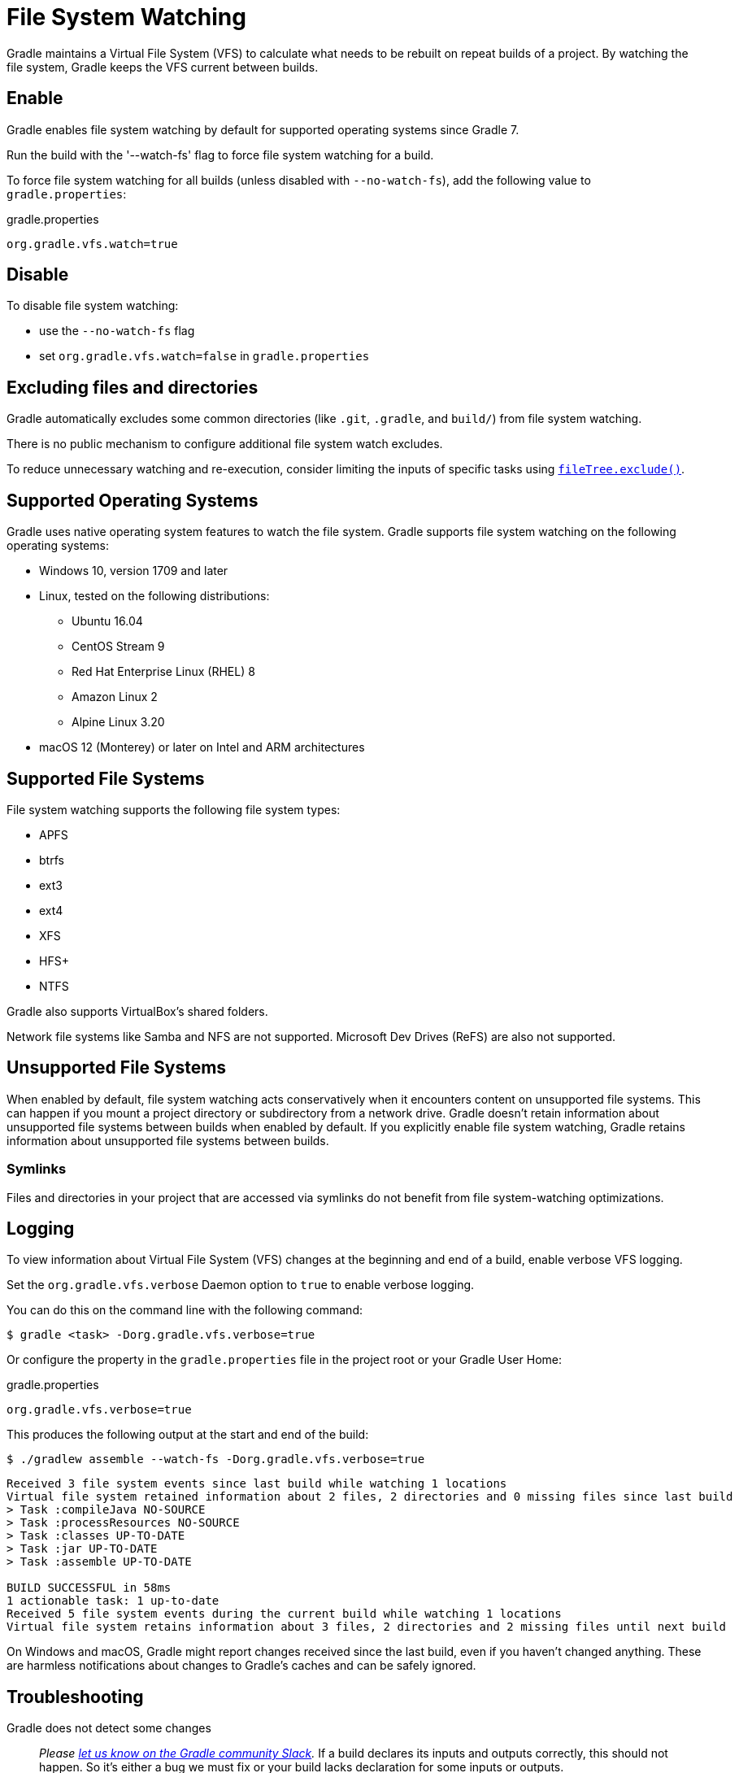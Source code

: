 // Copyright (C) 2024 Gradle, Inc.
//
// Licensed under the Creative Commons Attribution-Noncommercial-ShareAlike 4.0 International License.;
// you may not use this file except in compliance with the License.
// You may obtain a copy of the License at
//
//      https://creativecommons.org/licenses/by-nc-sa/4.0/
//
// Unless required by applicable law or agreed to in writing, software
// distributed under the License is distributed on an "AS IS" BASIS,
// WITHOUT WARRANTIES OR CONDITIONS OF ANY KIND, either express or implied.
// See the License for the specific language governing permissions and
// limitations under the License.

[[sec:daemon_watch_fs]]
= File System Watching

Gradle maintains a Virtual File System (VFS) to calculate what needs to be rebuilt on repeat builds of a project.
By watching the file system, Gradle keeps the VFS current between builds.

== Enable

Gradle enables file system watching by default for supported operating systems since Gradle 7.

Run the build with the '--watch-fs' flag to force file system watching for a build.

To force file system watching for all builds (unless disabled with `--no-watch-fs`), add the following value to `gradle.properties`:

====
.gradle.properties
[source,properties]
----
org.gradle.vfs.watch=true
----
====

== Disable

To disable file system watching:

* use the `--no-watch-fs` flag
* set `org.gradle.vfs.watch=false` in `gradle.properties`

== Excluding files and directories

Gradle automatically excludes some common directories (like `.git`, `.gradle`, and `build/`) from file system watching.

There is no public mechanism to configure additional file system watch excludes.

To reduce unnecessary watching and re-execution, consider limiting the inputs of specific tasks using link:{javadocPath}/org/gradle/api/tasks/util/PatternFilterable.html#exclude(java.lang.String...)[`fileTree.exclude()`].

== Supported Operating Systems

Gradle uses native operating system features to watch the file system.
Gradle supports file system watching on the following operating systems:

* Windows 10, version 1709 and later
* Linux, tested on the following distributions:
** Ubuntu 16.04
** CentOS Stream 9
** Red Hat Enterprise Linux (RHEL) 8
** Amazon Linux 2
** Alpine Linux 3.20
* macOS 12 (Monterey) or later on Intel and ARM architectures

== Supported File Systems

File system watching supports the following file system types:

* APFS
* btrfs
* ext3
* ext4
* XFS
* HFS+
* NTFS

Gradle also supports VirtualBox's shared folders.

Network file systems like Samba and NFS are not supported. Microsoft Dev Drives (ReFS) are also not supported.

== Unsupported File Systems

When enabled by default, file system watching acts conservatively when it encounters content on unsupported file systems.
This can happen if you mount a project directory or subdirectory from a network drive.
Gradle doesn't retain information about unsupported file systems between builds when enabled by default.
If you explicitly enable file system watching, Gradle retains information about unsupported file systems between builds.

=== Symlinks

Files and directories in your project that are accessed via symlinks do not benefit from file system-watching optimizations.

== Logging

To view information about Virtual File System (VFS) changes at the beginning and end of a build, enable verbose VFS logging.

Set the `org.gradle.vfs.verbose` Daemon option to `true` to enable verbose logging.

You can do this on the command line with the following command:

----
$ gradle <task> -Dorg.gradle.vfs.verbose=true
----

Or configure the property in the `gradle.properties` file in the project root or your Gradle User Home:

====
.gradle.properties
[source,properties]
----
org.gradle.vfs.verbose=true
----
====

This produces the following output at the start and end of the build:

----
$ ./gradlew assemble --watch-fs -Dorg.gradle.vfs.verbose=true
----

----
Received 3 file system events since last build while watching 1 locations
Virtual file system retained information about 2 files, 2 directories and 0 missing files since last build
> Task :compileJava NO-SOURCE
> Task :processResources NO-SOURCE
> Task :classes UP-TO-DATE
> Task :jar UP-TO-DATE
> Task :assemble UP-TO-DATE

BUILD SUCCESSFUL in 58ms
1 actionable task: 1 up-to-date
Received 5 file system events during the current build while watching 1 locations
Virtual file system retains information about 3 files, 2 directories and 2 missing files until next build
----

On Windows and macOS, Gradle might report changes received since the last build, even if you haven't changed anything.
These are harmless notifications about changes to Gradle's caches and can be safely ignored.

[[sec:daemon_watch_fs_troubleshooting]]
== Troubleshooting

Gradle does not detect some changes::
_Please https://gradle-community.slack.com/app_redirect?channel=file-system-watching[let us know on the Gradle community Slack]._
If a build declares its inputs and outputs correctly, this should not happen.
So it's either a bug we must fix or your build lacks declaration for some inputs or outputs.

VFS state dropped due to lost state::
Did you receive a message that reads `Dropped VFS state due to lost state` during a build?
_Please https://gradle-community.slack.com/app_redirect?channel=file-system-watching[let us know on the Gradle community Slack]._
This means that your build cannot benefit from file system watching for one of the following reasons:

* the Daemon received an unknown file system event
* too many changes happened, and the watching API couldn't handle it

Too many open files on macOS::
If you receive the `java.io.IOException: Too many open files` error on macOS, raise your open files limit.
See https://superuser.com/a/443168/8117[this post] for more details.

[[sec:inotify_watches_limit]]
===  Adjust inotify watches limit on Linux

File system watching uses http://en.wikipedia.org/wiki/Inotify[inotify] on Linux.
Depending on the size of your build, it may be necessary to increase inotify limits.
If you are using an IDE, then you probably already had to increase the limits in the past.

File system watching uses one inotify watch per watched directory.
You can see the current limit of inotify watches per user by running:

[source,bash]
----
cat /proc/sys/fs/inotify/max_user_watches
----

To increase the limit to e.g. 512K watches run the following:

[source,bash]
----
echo fs.inotify.max_user_watches=524288 | sudo tee -a /etc/sysctl.conf
----
[source,bash]
----
sudo sysctl -p --system
----

Each used inotify watch takes up to 1KB of memory.
Assuming inotify uses all the 512K watches then file system watching could use up to 500MB.
In a memory-constrained environment, you may want to disable file system watching.

[[sec:inotify_instances_limit]]
===  Inspect inotify instances limit on Linux

File system watching initializes one inotify instance per daemon.
You can see the current limit of inotify instances per user by running:

[source,bash]
----
cat /proc/sys/fs/inotify/max_user_instances
----

The default per-user instances limit should be high enough, so we don't recommend increasing that value manually.
